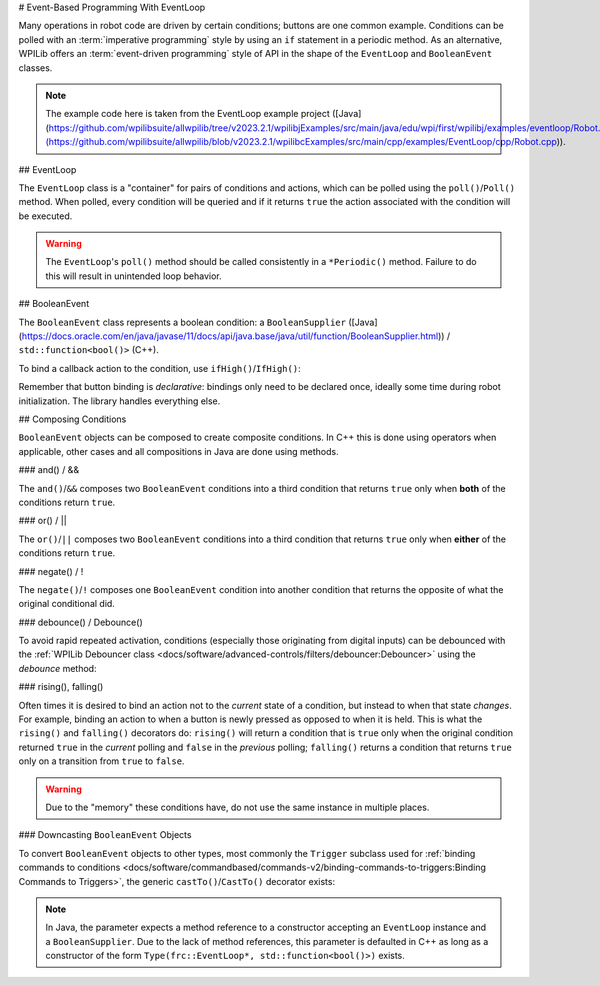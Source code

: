 # Event-Based Programming With EventLoop

Many operations in robot code are driven by certain conditions; buttons are one common example. Conditions can be polled with an :term:`imperative programming` style by using an ``if`` statement in a periodic method. As an alternative, WPILib offers an :term:`event-driven programming` style of API in the shape of the ``EventLoop`` and ``BooleanEvent`` classes.

.. note:: The example code here is taken from the EventLoop example project ([Java](https://github.com/wpilibsuite/allwpilib/tree/v2023.2.1/wpilibjExamples/src/main/java/edu/wpi/first/wpilibj/examples/eventloop/Robot.java)/[C++](https://github.com/wpilibsuite/allwpilib/blob/v2023.2.1/wpilibcExamples/src/main/cpp/examples/EventLoop/cpp/Robot.cpp)).

## EventLoop

The ``EventLoop`` class is a "container" for pairs of conditions and actions, which can be polled using the ``poll()``/``Poll()`` method. When polled, every condition will be queried and if it returns ``true`` the action associated with the condition will be executed.

.. tab-set-code::

   .. rli:: https://github.com/wpilibsuite/allwpilib/raw/v2024.3.2/wpilibjExamples/src/main/java/edu/wpi/first/wpilibj/examples/eventloop/Robot.java
      :language: java
      :lines: 32-33, 86-90

   .. rli:: https://github.com/wpilibsuite/allwpilib/raw/v2024.3.2/wpilibcExamples/src/main/cpp/examples/EventLoop/cpp/Robot.cpp
      :language: c++
      :lines: 94-94, 81-81

.. warning:: The ``EventLoop``'s ``poll()`` method should be called consistently in a ``*Periodic()`` method. Failure to do this will result in unintended loop behavior.

## BooleanEvent

The ``BooleanEvent`` class represents a boolean condition: a ``BooleanSupplier`` ([Java](https://docs.oracle.com/en/java/javase/11/docs/api/java.base/java/util/function/BooleanSupplier.html)) / ``std::function<bool()>`` (C++).

To bind a callback action to the condition, use ``ifHigh()``/``IfHigh()``:

.. tab-set-code::

   .. rli:: https://github.com/wpilibsuite/allwpilib/raw/v2024.3.2/wpilibjExamples/src/main/java/edu/wpi/first/wpilibj/examples/eventloop/Robot.java
      :language: java
      :lines: 71-77

   .. rli:: https://github.com/wpilibsuite/allwpilib/raw/v2024.3.2/wpilibcExamples/src/main/cpp/examples/EventLoop/cpp/Robot.cpp
      :language: c++
      :lines: 64-72

Remember that button binding is *declarative*: bindings only need to be declared once, ideally some time during robot initialization. The library handles everything else.

## Composing Conditions

``BooleanEvent`` objects can be composed to create composite conditions. In C++ this is done using operators when applicable, other cases and all compositions in Java are done using methods.

### and() / &&

The ``and()``/``&&`` composes two ``BooleanEvent`` conditions into a third condition that returns ``true`` only when **both** of the conditions return ``true``.

.. tab-set-code::

   .. rli:: https://github.com/wpilibsuite/allwpilib/raw/v2024.3.2/wpilibjExamples/src/main/java/edu/wpi/first/wpilibj/examples/eventloop/Robot.java
      :language: java
      :lines: 43-48

   .. rli:: https://github.com/wpilibsuite/allwpilib/raw/v2025.0.0-alpha-2/wpilibcExamples/src/main/cpp/examples/EventLoop/cpp/Robot.cpp
      :language: c++
      :lines: 35-40

### or() / ||

The ``or()``/``||`` composes two ``BooleanEvent`` conditions into a third condition that returns ``true`` only when **either** of the conditions return ``true``.

.. tab-set-code::

   .. rli:: https://github.com/wpilibsuite/allwpilib/raw/v2024.3.2/wpilibjExamples/src/main/java/edu/wpi/first/wpilibj/examples/eventloop/Robot.java
      :language: java
      :lines: 50-56

   .. rli:: https://github.com/wpilibsuite/allwpilib/raw/v2025.0.0-alpha-2/wpilibcExamples/src/main/cpp/examples/EventLoop/cpp/Robot.cpp
      :language: c++
      :lines: 42-47

### negate() / !

The ``negate()``/``!`` composes one ``BooleanEvent`` condition into another condition that returns the opposite of what the original conditional did.

.. tab-set-code::

   .. rli:: https://github.com/wpilibsuite/allwpilib/raw/v2024.3.2/wpilibjExamples/src/main/java/edu/wpi/first/wpilibj/examples/eventloop/Robot.java
      :language: java
      :lines: 45-46

   .. rli:: https://github.com/wpilibsuite/allwpilib/raw/v2025.0.0-alpha-2/wpilibcExamples/src/main/cpp/examples/EventLoop/cpp/Robot.cpp
      :language: c++
      :lines: 37-38

### debounce() / Debounce()

To avoid rapid repeated activation, conditions (especially those originating from digital inputs) can be debounced with the :ref:`WPILib Debouncer class <docs/software/advanced-controls/filters/debouncer:Debouncer>` using the `debounce` method:

.. tab-set-code::


   .. rli:: https://github.com/wpilibsuite/allwpilib/raw/v2024.3.2/wpilibjExamples/src/main/java/edu/wpi/first/wpilibj/examples/eventloop/Robot.java
      :language: java
      :lines: 70-74

   .. rli:: https://github.com/wpilibsuite/allwpilib/raw/v2024.3.2/wpilibcExamples/src/main/cpp/examples/EventLoop/cpp/Robot.cpp
      :language: c++
      :lines: 64-69

### rising(), falling()

Often times it is desired to bind an action not to the *current* state of a condition, but instead to when that state *changes*. For example, binding an action to when a button is newly pressed as opposed to when it is held. This is what the ``rising()`` and ``falling()`` decorators do: ``rising()`` will return a condition that is ``true`` only when the original condition returned ``true`` in the *current* polling and ``false`` in the *previous* polling; ``falling()`` returns a condition that returns ``true`` only on a transition from ``true`` to ``false``.

.. warning:: Due to the "memory" these conditions have, do not use the same instance in multiple places.

.. tab-set-code::

   .. rli:: https://github.com/wpilibsuite/allwpilib/raw/v2024.3.2/wpilibjExamples/src/main/java/edu/wpi/first/wpilibj/examples/eventloop/Robot.java
      :language: java
      :lines: 78-83

   .. rli:: https://github.com/wpilibsuite/allwpilib/raw/v2024.3.2/wpilibcExamples/src/main/cpp/examples/EventLoop/cpp/Robot.cpp
      :language: c++
      :lines: 74-78

### Downcasting ``BooleanEvent`` Objects

To convert ``BooleanEvent`` objects to other types, most commonly the ``Trigger`` subclass used for :ref:`binding commands to conditions <docs/software/commandbased/commands-v2/binding-commands-to-triggers:Binding Commands to Triggers>`, the generic ``castTo()``/``CastTo()`` decorator exists:

.. tab-set-code::

  ```java
  Trigger trigger = booleanEvent.castTo(Trigger::new);
  ```

  ```c++
  frc2::Trigger trigger = booleanEvent.CastTo<frc2::Trigger>();
  ```

.. note:: In Java, the parameter expects a method reference to a constructor accepting an ``EventLoop`` instance and a ``BooleanSupplier``. Due to the lack of method references, this parameter is defaulted in C++ as long as a constructor of the form ``Type(frc::EventLoop*, std::function<bool()>)`` exists.

